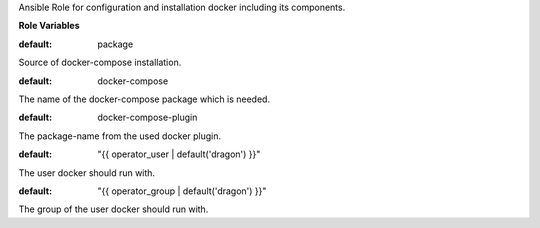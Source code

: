 Ansible Role for configuration and installation docker including its components.

**Role Variables**

.. zuul:rolevar:: docker_compose_install_type
:default: package

Source of docker-compose installation.

.. zuul:rolevar:: docker_compose_package_name
:default: docker-compose

The name of the docker-compose package which is needed.

.. zuul:rolevar:: docker_compose_plugin_package_name
:default: docker-compose-plugin

The package-name from the used docker plugin.

.. zuul:rolevar:: docker_compose_service_user
:default: "{{ operator_user | default('dragon') }}"

The user docker should run with.

.. zuul:rolevar:: docker_compose_service_group
:default: "{{ operator_group | default('dragon') }}"

The group of the user docker should run with.